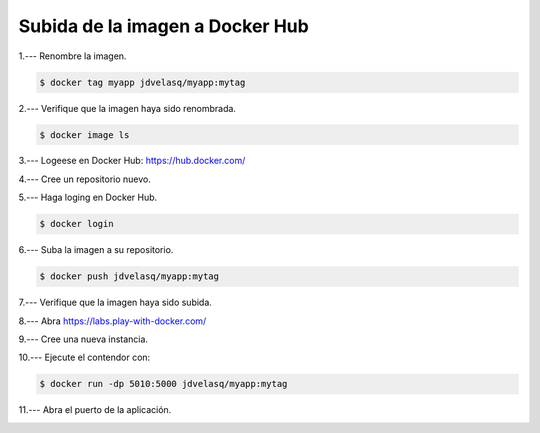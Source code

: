 Subida de la imagen a Docker Hub
=========================================================================================


1.--- Renombre la imagen.

.. code-block:: bash

    $ docker tag myapp jdvelasq/myapp:mytag



2.--- Verifique que la imagen haya sido renombrada.

.. code-block:: bash

    $ docker image ls

.. image:: assets/docker_0013.png    



3.--- Logeese en Docker Hub: https://hub.docker.com/



4.--- Cree un repositorio nuevo.

.. image:: assets/docker_0014.png

.. image:: assets/docker_0015.png

.. image:: assets/docker_0016.png    



5.--- Haga loging en Docker Hub.

.. code-block:: bash

    $ docker login



6.--- Suba la imagen a su repositorio.

.. code-block:: bash

    $ docker push jdvelasq/myapp:mytag

.. image:: assets/docker_0017.png



7.--- Verifique que la imagen haya sido subida.

.. image:: assets/docker_0018.png



8.--- Abra https://labs.play-with-docker.com/

.. image:: assets/docker_0019.png



9.--- Cree una nueva instancia.

.. image:: assets/docker_0020.png

.. image:: assets/docker_0021.png    



10.--- Ejecute el contendor con:

.. code-block:: bash

    $ docker run -dp 5010:5000 jdvelasq/myapp:mytag



11.--- Abra el puerto de la aplicación.

.. image:: assets/docker_0022.png    

.. image:: assets/docker_0023.png    




